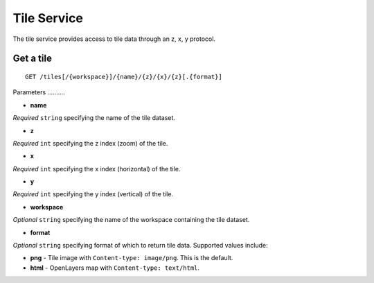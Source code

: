 .. _boundless_android.tile-service:

============
Tile Service
============

The tile service provides access to tile data through an z, x, y protocol.


Get a tile
----------

::

    GET /tiles[/{workspace}]/{name}/{z}/{x}/{z}[.{format}]

Parameters ..........

-  **name**

*Required* ``string`` specifying the name of the tile dataset.

-  **z**

*Required* ``int`` specifying the z index (zoom) of the tile.

-  **x**

*Required* ``int`` specifying the x index (horizontal) of the tile.

-  **y**

*Required* ``int`` specifying the y index (vertical) of the tile.

-  **workspace**

*Optional* ``string`` specifying the name of the workspace containing
the tile dataset.

-  **format**

*Optional* ``string`` specifying format of which to return tile data.
Supported values include:

-  **png** - Tile image with ``Content-type: image/png``. This is the
   default.
-  **html** - OpenLayers map with ``Content-type: text/html``.

